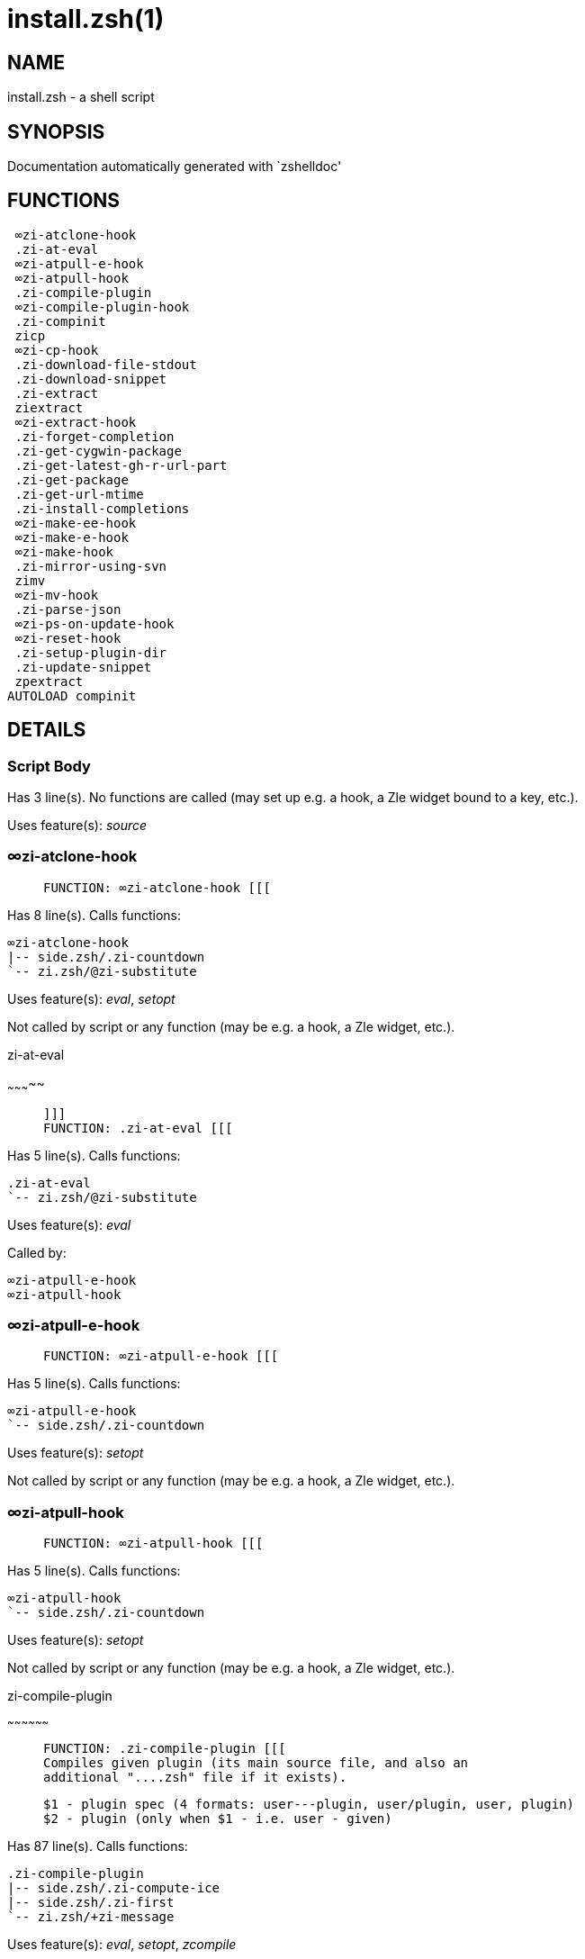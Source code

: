 install.zsh(1)
==============
:compat-mode!:

NAME
----
install.zsh - a shell script

SYNOPSIS
--------
Documentation automatically generated with `zshelldoc'

FUNCTIONS
---------

 ∞zi-atclone-hook
 .zi-at-eval
 ∞zi-atpull-e-hook
 ∞zi-atpull-hook
 .zi-compile-plugin
 ∞zi-compile-plugin-hook
 .zi-compinit
 zicp
 ∞zi-cp-hook
 .zi-download-file-stdout
 .zi-download-snippet
 .zi-extract
 ziextract
 ∞zi-extract-hook
 .zi-forget-completion
 .zi-get-cygwin-package
 .zi-get-latest-gh-r-url-part
 .zi-get-package
 .zi-get-url-mtime
 .zi-install-completions
 ∞zi-make-ee-hook
 ∞zi-make-e-hook
 ∞zi-make-hook
 .zi-mirror-using-svn
 zimv
 ∞zi-mv-hook
 .zi-parse-json
 ∞zi-ps-on-update-hook
 ∞zi-reset-hook
 .zi-setup-plugin-dir
 .zi-update-snippet
 zpextract
AUTOLOAD compinit

DETAILS
-------

Script Body
~~~~~~~~~~~

Has 3 line(s). No functions are called (may set up e.g. a hook, a Zle widget bound to a key, etc.).

Uses feature(s): _source_

∞zi-atclone-hook
~~~~~~~~~~~~~~~~

____
 
 FUNCTION: ∞zi-atclone-hook [[[
____

Has 8 line(s). Calls functions:

 ∞zi-atclone-hook
 |-- side.zsh/.zi-countdown
 `-- zi.zsh/@zi-substitute

Uses feature(s): _eval_, _setopt_

Not called by script or any function (may be e.g. a hook, a Zle widget, etc.).

.zi-at-eval
~~~~~~~~~~~

____
 
 ]]]
 FUNCTION: .zi-at-eval [[[
____

Has 5 line(s). Calls functions:

 .zi-at-eval
 `-- zi.zsh/@zi-substitute

Uses feature(s): _eval_

Called by:

 ∞zi-atpull-e-hook
 ∞zi-atpull-hook

∞zi-atpull-e-hook
~~~~~~~~~~~~~~~~~

____
 
 FUNCTION: ∞zi-atpull-e-hook [[[
____

Has 5 line(s). Calls functions:

 ∞zi-atpull-e-hook
 `-- side.zsh/.zi-countdown

Uses feature(s): _setopt_

Not called by script or any function (may be e.g. a hook, a Zle widget, etc.).

∞zi-atpull-hook
~~~~~~~~~~~~~~~

____
 
 FUNCTION: ∞zi-atpull-hook [[[
____

Has 5 line(s). Calls functions:

 ∞zi-atpull-hook
 `-- side.zsh/.zi-countdown

Uses feature(s): _setopt_

Not called by script or any function (may be e.g. a hook, a Zle widget, etc.).

.zi-compile-plugin
~~~~~~~~~~~~~~~~~~

____
 
 FUNCTION: .zi-compile-plugin [[[
 Compiles given plugin (its main source file, and also an
 additional "....zsh" file if it exists).
 
 $1 - plugin spec (4 formats: user---plugin, user/plugin, user, plugin)
 $2 - plugin (only when $1 - i.e. user - given)
____

Has 87 line(s). Calls functions:

 .zi-compile-plugin
 |-- side.zsh/.zi-compute-ice
 |-- side.zsh/.zi-first
 `-- zi.zsh/+zi-message

Uses feature(s): _eval_, _setopt_, _zcompile_

Called by:

 ∞zi-compile-plugin-hook
 autoload.zsh/.zi-compile-uncompile-all
 zi.zsh/zi

∞zi-compile-plugin-hook
~~~~~~~~~~~~~~~~~~~~~~~

____
 
 FUNCTION: ∞zi-compile-plugin-hook [[[
____

Has 19 line(s). Calls functions:

 ∞zi-compile-plugin-hook

Uses feature(s): _setopt_

Not called by script or any function (may be e.g. a hook, a Zle widget, etc.).

.zi-compinit
~~~~~~~~~~~~

____
 
 FUNCTION: .zi-compinit [[[
 User-exposed `compinit' frontend which first ensures that all
 completions managed by ZI are forgotten by Z-shell. After
 that it runs normal `compinit', which should more easily detect
 ZI's completions.
 
 No arguments.
____

Has 26 line(s). Calls functions:

 .zi-compinit
 |-- compinit
 `-- zi.zsh/+zi-message

Uses feature(s): _autoload_, _compinit_, _setopt_, _unfunction_

Called by:

 .zi-install-completions
 autoload.zsh/.zi-uninstall-completions
 autoload.zsh/.zi-update-or-status-all
 zi.zsh/zi
 zi.zsh/.zi-prepare-home

zicp
~~~~

____
 
 ]]]
 FUNCTION zicp [[[
____

Has 30 line(s). Doesn't call other functions.

Uses feature(s): _setopt_

Called by:

 zimv

_Environment variables used:_ zi.zsh -> ZPFX

∞zi-cp-hook
~~~~~~~~~~~

____
 
 FUNCTION: ∞zi-cp-hook [[[
____

Has 27 line(s). Calls functions:

 ∞zi-cp-hook
 `-- zi.zsh/@zi-substitute

Uses feature(s): _setopt_

Not called by script or any function (may be e.g. a hook, a Zle widget, etc.).

.zi-download-file-stdout
~~~~~~~~~~~~~~~~~~~~~~~~

____
 
 FUNCTION: .zi-download-file-stdout [[[
 Downloads file to stdout. Supports following backend commands:
 curl, wget, lftp, lynx. Used by snippet loading.
____

Has 48 line(s). Calls functions:

 .zi-download-file-stdout
 `-- zi.zsh/+zi-message

Uses feature(s): _setopt_, _trap_, _type_

Called by:

 .zi-download-snippet
 .zi-get-cygwin-package
 .zi-get-package
 .zi-setup-plugin-dir

.zi-download-snippet
~~~~~~~~~~~~~~~~~~~~

____
 
 FUNCTION: .zi-download-snippet [[[
 Downloads snippet – either a file – with curl, wget, lftp or lynx,
 or a directory, with Subversion – when svn-ICE is active. Github
 supports Subversion protocol and allows to clone subdirectories.
 This is used to provide a layer of support for Oh-My-Zsh and Prezto.
____

Has 323 line(s). Calls functions:

 .zi-download-snippet
 |-- side.zsh/.zi-store-ices
 `-- zi.zsh/+zi-message

Uses feature(s): _setopt_, _trap_, _zcompile_

Called by:

 .zi-update-snippet
 zi.zsh/.zi-load-snippet

.zi-extract
~~~~~~~~~~~

____
 
 ]]]
 FUNCTION: .zi-extract() [[[
____

Has 30 line(s). Calls functions:

 .zi-extract
 |-- ziextract
 |   `-- zi.zsh/+zi-message
 `-- zi.zsh/+zi-message

Uses feature(s): _setopt_

Called by:

 ∞zi-extract-hook

ziextract
~~~~~~~~~

____
 
 ]]]
 FUNCTION: ziextract [[[
 If the file is an archive, it is extracted by this function.
 Next stage is scanning of files with the common utility `file',
 to detect executables. They are given +x mode. There are also
 messages to the user on performed actions.
 
 $1 - url
 $2 - file
____

Has 297 line(s). Calls functions:

 ziextract
 `-- zi.zsh/+zi-message

Uses feature(s): _setopt_, _unfunction_, _zparseopts_

Called by:

 .zi-extract
 .zi-get-package
 .zi-setup-plugin-dir
 zpextract

∞zi-extract-hook
~~~~~~~~~~~~~~~~

____
 
 FUNCTION: ∞zi-extract-hook [[[
____

Has 8 line(s). Calls functions:

 ∞zi-extract-hook
 `-- zi.zsh/@zi-substitute

Not called by script or any function (may be e.g. a hook, a Zle widget, etc.).

.zi-forget-completion
~~~~~~~~~~~~~~~~~~~~~

____
 
 ]]]
 FUNCTION: .zi-forget-completion [[[
 Implements alternation of Zsh state so that already initialized
 completion stops being visible to Zsh.
 
 $1 - completion function name, e.g. "_cp"; can also be "cp"
____

Has 20 line(s). Doesn't call other functions.

Uses feature(s): _setopt_, _unfunction_

Called by:

 .zi-compinit
 .zi-install-completions
 autoload.zsh/.zi-uninstall-completions
 zi.zsh/zi

.zi-get-cygwin-package
~~~~~~~~~~~~~~~~~~~~~~

____
 
 ]]]
 FUNCTION: .zi-get-cygwin-package [[[
____

Has 70 line(s). Calls functions:

 .zi-get-cygwin-package
 `-- zi.zsh/+zi-message

Uses feature(s): _setopt_

Called by:

 .zi-setup-plugin-dir

.zi-get-latest-gh-r-url-part
~~~~~~~~~~~~~~~~~~~~~~~~~~~~

____
 
 ]]]
 FUNCTION: .zi-get-latest-gh-r-url-part [[[
 Gets version string of latest release of given Github
 package. Connects to Github releases page.
____

Has 103 line(s). Calls functions:

 .zi-get-latest-gh-r-url-part
 `-- zi.zsh/+zi-message

Uses feature(s): _setopt_

Called by:

 .zi-setup-plugin-dir
 autoload.zsh/.zi-update-or-status

.zi-get-package
~~~~~~~~~~~~~~~

____
 
 ]]]
 FUNCTION: .zi-get-package [[[
____

Has 195 line(s). Calls functions:

 .zi-get-package
 |-- ziextract
 |   `-- zi.zsh/+zi-message
 |-- zi.zsh/+zi-message
 `-- zi.zsh/@zi-substitute

Uses feature(s): _eval_, _setopt_, _trap_

Called by:

 zi.zsh/.zi-load

_Environment variables used:_ zi.zsh -> ZPFX

.zi-get-url-mtime
~~~~~~~~~~~~~~~~~

____
 
 FUNCTION: .zi-get-url-mtime [[[
 For the given URL returns the date in the Last-Modified
 header as a time stamp
____

Has 35 line(s). Doesn't call other functions.

Uses feature(s): _read_, _setopt_, _trap_, _type_

Called by:

 .zi-download-snippet

.zi-install-completions
~~~~~~~~~~~~~~~~~~~~~~~

____
 
 FUNCTION: .zi-install-completions [[[
 Installs all completions of given plugin. After that they are
 visible to `compinit'. Visible completions can be selectively
 disabled and enabled. User can access completion data with
 `clist' or `completions' subcommand.
 
 $1 - plugin spec (4 formats: user---plugin, user/plugin, user, plugin)
 $2 - plugin (only when $1 - i.e. user - given)
 $3 - if 1, then reinstall, otherwise only install completions that aren't there
____

Has 61 line(s). Calls functions:

 .zi-install-completions
 |-- side.zsh/.zi-any-colorify-as-uspl2
 |-- side.zsh/.zi-exists-physically-message
 |-- zi.zsh/.zi-any-to-user-plugin
 `-- zi.zsh/+zi-message

Uses feature(s): _setopt_

Called by:

 .zi-download-snippet
 .zi-setup-plugin-dir
 zi.zsh/zi

∞zi-make-ee-hook
~~~~~~~~~~~~~~~~

____
 
 FUNCTION: ∞zi-make-ee-hook [[[
____

Has 9 line(s). Calls functions:

 ∞zi-make-ee-hook
 |-- side.zsh/.zi-countdown
 `-- zi.zsh/@zi-substitute

Not called by script or any function (may be e.g. a hook, a Zle widget, etc.).

∞zi-make-e-hook
~~~~~~~~~~~~~~~

____
 
 FUNCTION: ∞zi-make-e-hook [[[
____

Has 9 line(s). Calls functions:

 ∞zi-make-e-hook
 |-- side.zsh/.zi-countdown
 `-- zi.zsh/@zi-substitute

Not called by script or any function (may be e.g. a hook, a Zle widget, etc.).

∞zi-make-hook
~~~~~~~~~~~~~

____
 
 ]]]
 FUNCTION: ∞zi-make-hook [[[
____

Has 10 line(s). Calls functions:

 ∞zi-make-hook
 |-- side.zsh/.zi-countdown
 `-- zi.zsh/@zi-substitute

Not called by script or any function (may be e.g. a hook, a Zle widget, etc.).

.zi-mirror-using-svn
~~~~~~~~~~~~~~~~~~~~

____
 
 FUNCTION: .zi-mirror-using-svn [[[
 Used to clone subdirectories from Github. If in update mode
 (see $2), then invokes `svn update', in normal mode invokes
 `svn checkout --non-interactive -q <URL>'. In test mode only
 compares remote and local revision and outputs true if update
 is needed.
 
 $1 - URL
 $2 - mode, "" - normal, "-u" - update, "-t" - test
 $3 - subdirectory (not path) with working copy, needed for -t and -u
____

Has 29 line(s). Doesn't call other functions.

Uses feature(s): _setopt_

Called by:

 .zi-download-snippet

zimv
~~~~

____
 
 FUNCTION zimv [[[
____

Has 3 line(s). Calls functions:

 zimv
 `-- zicp

Not called by script or any function (may be e.g. a hook, a Zle widget, etc.).

∞zi-mv-hook
~~~~~~~~~~~

____
 
 FUNCTION: ∞zi-mv-hook [[[
____

Has 27 line(s). Calls functions:

 ∞zi-mv-hook
 `-- zi.zsh/@zi-substitute

Uses feature(s): _setopt_

Not called by script or any function (may be e.g. a hook, a Zle widget, etc.).

.zi-parse-json
~~~~~~~~~~~~~~

____
 
 FUNCTION: .zi-parse-json [[[
 Retrievies the ice-list from given profile from
 the JSON of the package.json.
____

Has 106 line(s). Calls functions:

 .zi-parse-json

Uses feature(s): _setopt_

Called by:

 .zi-get-package

∞zi-ps-on-update-hook
~~~~~~~~~~~~~~~~~~~~~

____
 
 FUNCTION: ∞zi-ps-on-update-hook [[[
____

Has 18 line(s). Calls functions:

 ∞zi-ps-on-update-hook
 `-- zi.zsh/+zi-message

Uses feature(s): _eval_

Not called by script or any function (may be e.g. a hook, a Zle widget, etc.).

∞zi-reset-hook
~~~~~~~~~~~~~~

____
 
 ]]]
 FUNCTION: ∞zi-reset-opt-hook [[[
____

Has 79 line(s). Calls functions:

 ∞zi-reset-hook
 `-- zi.zsh/+zi-message

Uses feature(s): _eval_

Not called by script or any function (may be e.g. a hook, a Zle widget, etc.).

.zi-setup-plugin-dir
~~~~~~~~~~~~~~~~~~~~

____
 
 ]]]
 FUNCTION: .zi-setup-plugin-dir [[[
 Clones given plugin into PLUGIN_DIR. Supports multiple
 sites (respecting `from' and `proto' ice modifiers).
 Invokes compilation of plugin's main file.
 
 $1 - user
 $2 - plugin
____

Has 198 line(s). Calls functions:

 .zi-setup-plugin-dir
 |-- side.zsh/.zi-any-colorify-as-uspl2
 |-- side.zsh/.zi-store-ices
 |-- ziextract
 |   `-- zi.zsh/+zi-message
 |-- zi.zsh/.zi-get-object-path
 `-- zi.zsh/+zi-message

Uses feature(s): _setopt_, _trap_

Called by:

 autoload.zsh/.zi-update-or-status
 zi.zsh/.zi-load

.zi-update-snippet
~~~~~~~~~~~~~~~~~~

____
 
 ]]]
 FUNCTION: .zi-update-snippet [[[
____

Has 76 line(s). Calls functions:

 .zi-update-snippet
 |-- zi.zsh/.zi-get-object-path
 |-- zi.zsh/+zi-message
 `-- zi.zsh/.zi-pack-ice

Uses feature(s): _eval_, _setopt_

Called by:

 autoload.zsh/.zi-update-or-status-snippet

zpextract
~~~~~~~~~

____
 
 ]]]
 FUNCTION: zpextract [[[
____

Has 1 line(s). Calls functions:

 zpextract
 `-- ziextract
     `-- zi.zsh/+zi-message

Not called by script or any function (may be e.g. a hook, a Zle widget, etc.).

compinit
~~~~~~~~

____
 
 Initialisation for new style completion. This mainly contains some helper
 functions and setup. Everything else is split into different files that
 will automatically be made autoloaded (see the end of this file).  The
 names of the files that will be considered for autoloading are those that
 begin with an underscores (like `_condition).
 
 The first line of each of these files is read and must indicate what
 should be done with its contents:
 
 `#compdef <names ...>'
____

Has 549 line(s). Doesn't call other functions.

Uses feature(s): _autoload_, _bindkey_, _compdef_, _compdump_, _eval_, _read_, _setopt_, _unfunction_, _zle_, _zstyle_

Called by:

 .zi-compinit

